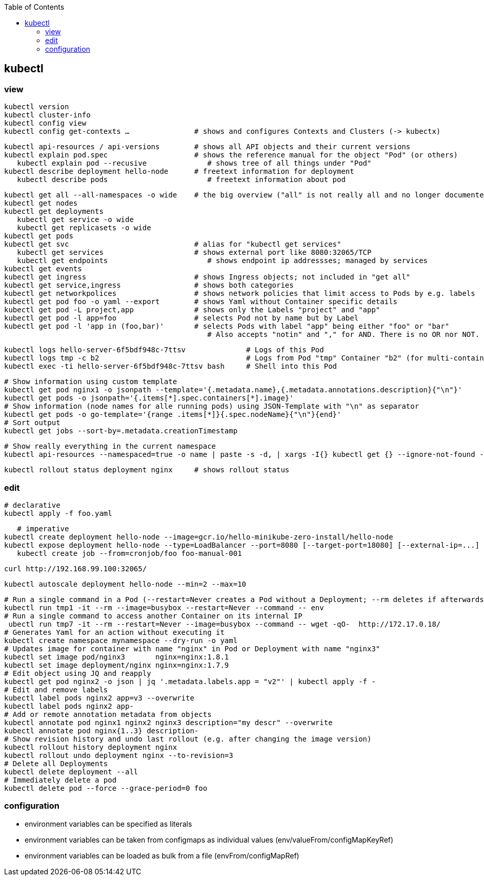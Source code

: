 :toc:

== kubectl

=== view

	kubectl version
	kubectl cluster-info
	kubectl config view
	kubectl config get-contexts …               # shows and configures Contexts and Clusters (-> kubectx)

	kubectl api-resources / api-versions        # shows all API objects and their current versions
	kubectl explain pod.spec                    # shows the reference manual for the object "Pod" (or others)
    kubectl explain pod --recusive              # shows tree of all things under "Pod"
	kubectl describe deployment hello-node      # freetext information for deployment
    kubectl describe pods                       # freetext information about pod

	kubectl get all --all-namespaces -o wide    # the big overview ("all" is not really all and no longer documented!)
	kubectl get nodes
	kubectl get deployments
    kubectl get service -o wide
    kubectl get replicasets -o wide
	kubectl get pods
	kubectl get svc                             # alias for "kubectl get services"
    kubectl get services	                    # shows external port like 8080:32065/TCP
    kubectl get endpoints                       # shows endpoint ip addressses; managed by services
	kubectl get events
	kubectl get ingress                         # shows Ingress objects; not included in "get all"
	kubectl get service,ingress                 # shows both categories
	kubectl get networkpolices                  # shows network policies that limit access to Pods by e.g. labels
	kubectl get pod foo -o yaml --export        # shows Yaml without Container specific details
	kubectl get pod -L project,app              # shows only the Labels "project" and "app"
	kubectl get pod -l app=foo                  # selects Pod not by name but by Label
	kubectl get pod -l 'app in (foo,bar)'       # selects Pods with label "app" being either "foo" or "bar"
                                                # Also accepts "notin" and "," for AND. There is no OR nor NOT.

    kubectl logs hello-server-6f5bdf948c-7ttsv              # Logs of this Pod
    kubectl logs tmp -c b2                                  # Logs from Pod "tmp" Container "b2" (for multi-container Pods)
    kubectl exec -ti hello-server-6f5bdf948c-7ttsv bash     # Shell into this Pod

    # Show information using custom template
    kubectl get pod nginx1 -o jsonpath --template='{.metadata.name},{.metadata.annotations.description}{"\n"}'
    kubectl get pods -o jsonpath='{.items[*].spec.containers[*].image}'
    # Show information (node names for alle running pods) using JSON-Template with "\n" as separator
    kubectl get pods -o go-template='{range .items[*]}{.spec.nodeName}{"\n"}{end}'
    # Sort output
    kubectl get jobs --sort-by=.metadata.creationTimestamp

    # Show really everything in the current namespace
    kubectl api-resources --namespaced=true -o name | paste -s -d, | xargs -I{} kubectl get {} --ignore-not-found --show-kind

    kubectl rollout status deployment nginx     # shows rollout status

=== edit

    # declarative
    kubectl apply -f foo.yaml

    # imperative
	kubectl create deployment hello-node --image=gcr.io/hello-minikube-zero-install/hello-node
	kubectl expose deployment hello-node --type=LoadBalancer --port=8080 [--target-port=18080] [--external-ip=...]
    kubectl create job --from=cronjob/foo foo-manual-001

	curl http://192.168.99.100:32065/

    kubectl autoscale deployment hello-node --min=2 --max=10

    # Run a single command in a Pod (--restart=Never creates a Pod without a Deployment; --rm deletes if afterwards)
    kubectl run tmp1 -it --rm --image=busybox --restart=Never --command -- env
    # Run a single command to access another Container on its internal IP
     ubectl run tmp7 -it --rm --restart=Never --image=busybox --command -- wget -qO-  http://172.17.0.18/
    # Generates Yaml for an action without executing it
    kubectl create namespace mynamespace --dry-run -o yaml
    # Updates image for container with name "nginx" in Pod or Deployment with name "nginx3"
    kubectl set image pod/nginx3       nginx=nginx:1.8.1
    kubectl set image deployment/nginx nginx=nginx:1.7.9
    # Edit object using JQ and reapply
    kubectl get pod nginx2 -o json | jq '.metadata.labels.app = "v2"' | kubectl apply -f -
    # Edit and remove labels
    kubectl label pods nginx2 app=v3 --overwrite
    kubectl label pods nginx2 app-
    # Add or remote annotation metadata from objects
    kubectl annotate pod nginx1 nginx2 nginx3 description="my descr" --overwrite
    kubectl annotate pod nginx{1..3} description-
    # Show revision history and undo last rollout (e.g. after changing the image version)
    kubectl rollout history deployment nginx
    kubectl rollout undo deployment nginx --to-revision=3
    # Delete all Deployments
    kubectl delete deployment --all
    # Immediately delete a pod
    kubectl delete pod --force --grace-period=0 foo

=== configuration

* environment variables can be specified as literals
* environment variables can be taken from configmaps as individual values (env/valueFrom/configMapKeyRef)
* environment variables can be loaded as bulk from a file (envFrom/configMapRef)
